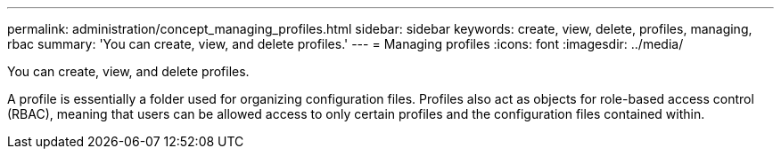 ---
permalink: administration/concept_managing_profiles.html
sidebar: sidebar
keywords: create, view, delete, profiles, managing, rbac
summary: 'You can create, view, and delete profiles.'
---
= Managing profiles
:icons: font
:imagesdir: ../media/

[.lead]
You can create, view, and delete profiles.

A profile is essentially a folder used for organizing configuration files. Profiles also act as objects for role-based access control (RBAC), meaning that users can be allowed access to only certain profiles and the configuration files contained within.
